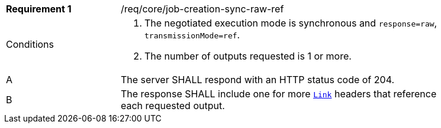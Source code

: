[[req_core_job-creation-sync-raw-ref]]
[width="90%",cols="2,6a"]
|===
|*Requirement {counter:req-id}* |/req/core/job-creation-sync-raw-ref +
^|Conditions |. The negotiated execution mode is synchronous and `response=raw`, `transmissionMode=ref`.
. The number of outputs requested is 1 or more.
^|A |The server SHALL respond with an HTTP status code of 204.
^|B |The response SHALL include one for more https://datatracker.ietf.org/doc/html/rfc8288[`Link`] headers that reference each requested output.
|===
